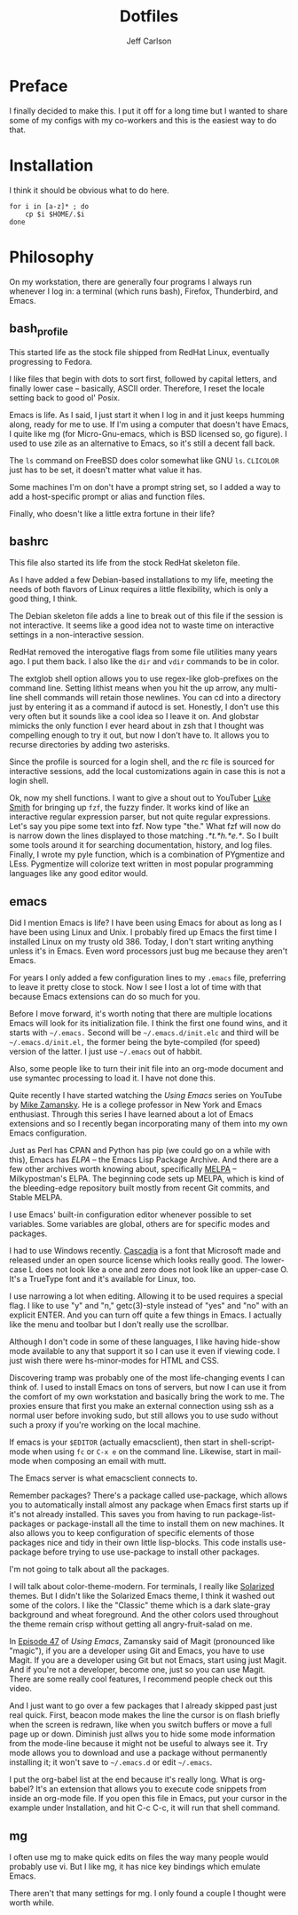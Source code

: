 #+TITLE: Dotfiles
#+AUTHOR: Jeff Carlson

* Preface

I finally decided to make this.  I put it off for a long time but I
wanted to share some of my configs with my co-workers and this is the
easiest way to do that.

* Installation

I think it should be obvious what to do here.

#+BEGIN_SRC shell-script
  for i in [a-z]* ; do
      cp $i $HOME/.$i
  done
#+END_SRC

* Philosophy

On my workstation, there are generally four programs I always run
whenever I log in:  a terminal (which runs bash), Firefox, Thunderbird,
and Emacs.

** bash_profile

This started life as the stock file shipped from RedHat Linux,
eventually progressing to Fedora.

I like files that begin with dots to sort first, followed by capital
letters, and finally lower case -- basically, ASCII order.  Therefore,
I reset the locale setting back to good ol' Posix.

Emacs is life.  As I said, I just start it when I log in and it just
keeps humming along, ready for me to use.  If I'm using a computer
that doesn't have Emacs, I quite like mg (for Micro-Gnu-emacs, which
is BSD licensed so, go figure).  I used to use zile as an alternative
to Emacs, so it's still a decent fall back.

The =ls= command on FreeBSD does color somewhat like GNU =ls=.
=CLICOLOR= just has to be set, it doesn't matter what value it has.

Some machines I'm on don't have a prompt string set, so I added a way
to add a host-specific prompt or alias and function files.

Finally, who doesn't like a little extra fortune in their life?

** bashrc

This file also started its life from the stock RedHat skeleton file.

As I have added a few Debian-based installations to my life, meeting
the needs of both flavors of Linux requires a little flexibility,
which is only a good thing, I think.

The Debian skeleton file adds a line to break out of this file if the
session is not interactive.  It seems like a good idea not to waste
time on interactive settings in a non-interactive session.

RedHat removed the interogative flags from some file utilities many
years ago.  I put them back.  I also like the =dir= and =vdir=
commands to be in color.

The extglob shell option allows you to use regex-like glob-prefixes on
the command line.  Setting lithist means when you hit the up arrow,
any multi-line shell commands will retain those newlines.  You can cd
into a directory just by entering it as a command if autocd is set.
Honestly, I don't use this very often but it sounds like a cool idea
so I leave it on.  And globstar mimicks the only function I ever heard
about in zsh that I thought was compelling enough to try it out, but
now I don't have to.  It allows you to recurse directories by adding
two asterisks.

Since the profile is sourced for a login shell, and the rc file is
sourced for interactive sessions, add the local customizations again
in case this is not a login shell.

Ok, now my shell functions.  I want to give a shout out to YouTuber
[[https://www.youtube.com/channel/UC2eYFnH61tmytImy1mTYvhA][Luke Smith]] for bringing up =fzf=, the fuzzy finder.  It works kind of
like an interactive regular expression parser, but not quite regular
expressions.  Let's say you pipe some text into fzf.  Now type "the."
What fzf will now do is narrow down the lines displayed to those
matching /.*t.*h.*e.*/.  So I built some tools around it for searching
documentation, history, and log files.  Finally, I wrote my pyle
function, which is a combination of PYgmentize and LEss.  Pygmentize
will colorize text written in most popular programming languages like
any good editor would.

** emacs

Did I mention Emacs is life?  I have been using Emacs for about as
long as I have been using Linux and Unix.  I probably fired up Emacs
the first time I installed Linux on my trusty old 386.  Today, I don't
start writing anything unless it's in Emacs.  Even word processors
just bug me because they aren't Emacs.

For years I only added a few configuration lines to my =.emacs= file,
preferring to leave it pretty close to stock.  Now I see I lost a lot
of time with that because Emacs extensions can do so much for you.

Before I move forward, it's worth noting that there are multiple
locations Emacs will look for its initialization file.  I think the
first one found wins, and it starts with =~/.emacs.=  Second will be
=~/.emacs.d/init.elc= and third will be =~/.emacs.d/init.el,= the
former being the byte-compiled (for speed) version of the latter.  I
just use =~/.emacs= out of habbit.

Also, some people like to turn their init file into an org-mode
document and use symantec processing to load it.  I have not done
this.

Quite recently I have started watching the /Using Emacs/ series on
YouTube by [[https://www.youtube.com/user/mzamansky][Mike Zamansky]].  He is a college professor in New York and
Emacs enthusiast.  Through this series I have learned about a lot of
Emacs extensions and so I recently began incorporating many of them
into my own Emacs configuration.

Just as Perl has CPAN and Python has pip (we could go on a while with
this), Emacs has [[elpa.gnu.org][ELPA]] -- the Emacs Lisp Package Archive.  And there
are a few other archives worth knowing about, specifically [[http://melpa.org/#/][MELPA]] --
Milkypostman's ELPA.  The beginning code sets up MELPA, which is kind
of the bleeding-edge repository built mostly from recent Git commits,
and Stable MELPA.

I use Emacs' built-in configuration editor whenever possible to set
variables.  Some variables are global, others are for specific modes
and packages.

I had to use Windows recently.  [[https://github.com/microsoft/cascadia-code][Cascadia]] is a font that Microsoft made
and released under an open source license which looks really good.
The lower-case L does not look like a one and zero does not look like
an upper-case O.  It's a TrueType font and it's available for Linux, too.

I use narrowing a lot when editing.  Allowing it to be used requires a
special flag.  I like to use "y" and "n," getc(3)-style instead of
"yes" and "no" with an explicit ENTER.  And you can turn off quite a
few things in Emacs.  I actually like the menu and toolbar but I don't
really use the scrollbar.

Although I don't code in some of these languages, I like having
hide-show mode available to any that support it so I can use it even
if viewing code.  I just wish there were hs-minor-modes for HTML and
CSS.

Discovering tramp was probably one of the most life-changing events I
can think of.  I used to install Emacs on tons of servers, but now I
can use it from the comfort of my own workstation and basically bring
the work to me.  The proxies ensure that first you make an external
connection using ssh as a normal user before invoking sudo, but still
allows you to use sudo without such a proxy if you're working on the
local machine.

If emacs is your =$EDITOR= (actually emacsclient), then start in
shell-script-mode when using =fc= or =C-x e= on the command line.
Likewise, start in mail-mode when composing an email with mutt.

The Emacs server is what emacsclient connects to.

Remember packages?  There's a package called use-package, which allows
you to automatically install almost any package when Emacs first
starts up if it's not already installed.  This saves you from having
to run package-list-packages or package-install all the time to
install them on new machines.  It also allows you to keep
configuration of specific elements of those packages nice and tidy in
their own little lisp-blocks.  This code installs use-package before
trying to use use-package to install other packages.

I'm not going to talk about all the packages.

I will talk about color-theme-modern.  For terminals, I really like
[[https://ethanschoonover.com/solarized/][Solarized]] themes.  But I didn't like the Solarized Emacs theme, I
think it washed out some of the colors.  I like the "Classic" theme
which is a dark slate-gray background and wheat foreground.  And the
other colors used throughout the theme remain crisp without getting
all angry-fruit-salad on me.

In [[https://www.youtube.com/watch?v=1IYsiHXR620][Episode 47]] of /Using Emacs/, Zamansky said of Magit (pronounced
like "magic"), if you are a developer using Git and Emacs, you have to
use Magit.  If you are a developer using Git but not Emacs, start
using just Magit.  And if you're not a developer, become one, just so
you can use Magit.  There are some really cool features, I recommend
people check out this video.

And I just want to go over a few packages that I already skipped past
just real quick.  First, beacon mode makes the line the cursor is on
flash briefly when the screen is redrawn, like when you switch buffers
or move a full page up or down.  Diminish just allws you to hide some
mode information from the mode-line because it might not be useful to
always see it.  Try mode allows you to download and use a package
without permanently installing it; it won't save to =~/.emacs.d= or
edit =~/.emacs=.

I put the org-babel list at the end because it's really long.  What is
org-babel?  It's an extension that allows you to execute code snippets
from inside an org-mode file.  If you open this file in Emacs, put
your cursor in the example under Installation, and hit C-c C-c, it
will run that shell command.

** mg

I often use mg to make quick edits on files the way many people would
probably use vi.  But I like mg, it has nice key bindings which
emulate Emacs.

There aren't that many settings for mg.  I only found a couple I
thought were worth while.
